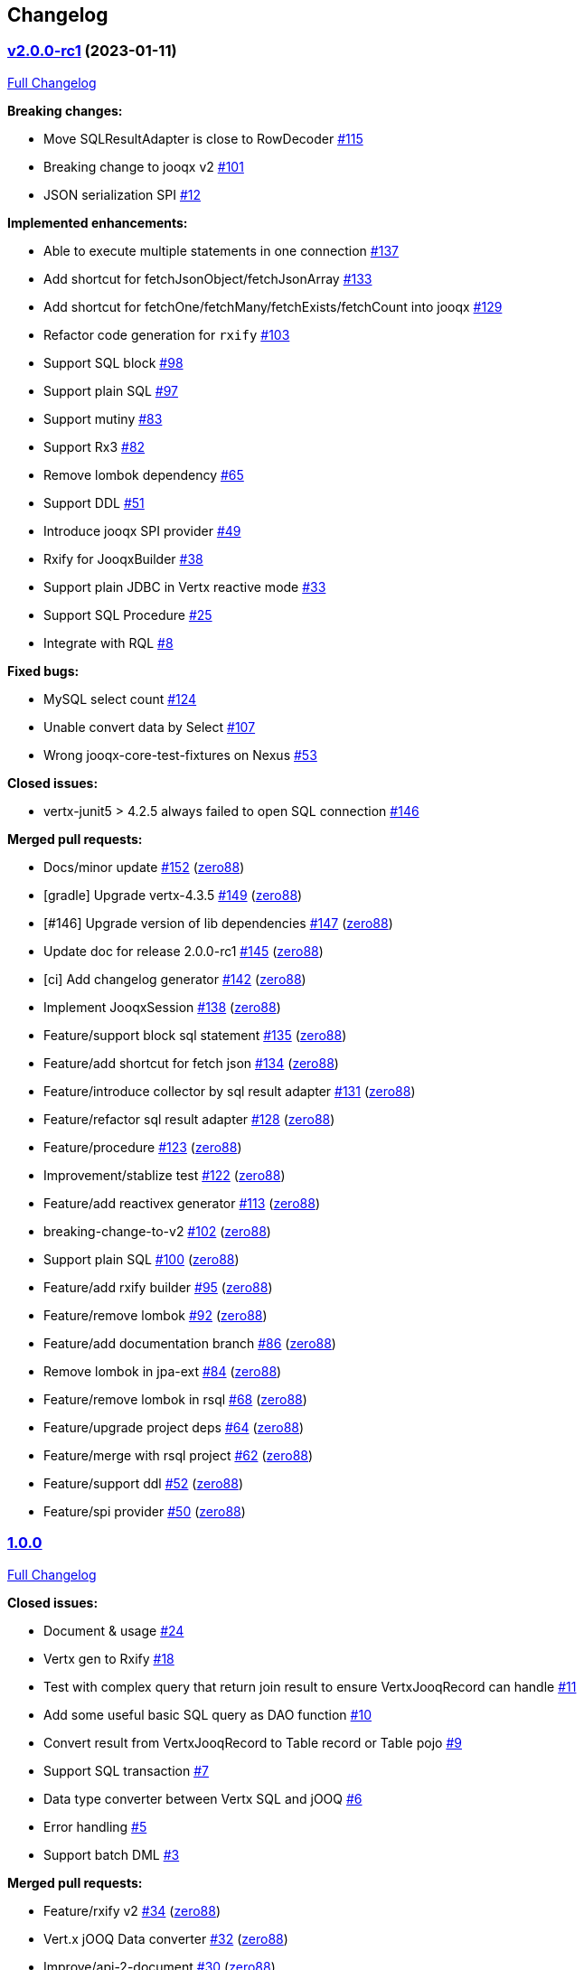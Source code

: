 == Changelog

=== https://github.com/zero88/jooqx/tree/v2.0.0-rc1[v2.0.0-rc1] (2023-01-11)

https://github.com/zero88/jooqx/compare/v1.0.0...v2.0.0-rc1[Full
Changelog]

*Breaking changes:*

* Move SQLResultAdapter is close to RowDecoder
https://github.com/zero88/jooqx/issues/115[#115]
* Breaking change to jooqx v2
https://github.com/zero88/jooqx/issues/101[#101]
* JSON serialization SPI https://github.com/zero88/jooqx/issues/12[#12]

*Implemented enhancements:*

* Able to execute multiple statements in one connection
https://github.com/zero88/jooqx/issues/137[#137]
* Add shortcut for fetchJsonObject/fetchJsonArray
https://github.com/zero88/jooqx/issues/133[#133]
* Add shortcut for fetchOne/fetchMany/fetchExists/fetchCount into jooqx
https://github.com/zero88/jooqx/issues/129[#129]
* Refactor code generation for `+rxify+`
https://github.com/zero88/jooqx/issues/103[#103]
* Support SQL block https://github.com/zero88/jooqx/issues/98[#98]
* Support plain SQL https://github.com/zero88/jooqx/issues/97[#97]
* Support mutiny https://github.com/zero88/jooqx/issues/83[#83]
* Support Rx3 https://github.com/zero88/jooqx/issues/82[#82]
* Remove lombok dependency
https://github.com/zero88/jooqx/issues/65[#65]
* Support DDL https://github.com/zero88/jooqx/issues/51[#51]
* Introduce jooqx SPI provider
https://github.com/zero88/jooqx/issues/49[#49]
* Rxify for JooqxBuilder https://github.com/zero88/jooqx/issues/38[#38]
* Support plain JDBC in Vertx reactive mode
https://github.com/zero88/jooqx/issues/33[#33]
* Support SQL Procedure https://github.com/zero88/jooqx/issues/25[#25]
* Integrate with RQL https://github.com/zero88/jooqx/issues/8[#8]

*Fixed bugs:*

* MySQL select count https://github.com/zero88/jooqx/issues/124[#124]
* Unable convert data by Select
https://github.com/zero88/jooqx/issues/107[#107]
* Wrong jooqx-core-test-fixtures on Nexus
https://github.com/zero88/jooqx/issues/53[#53]

*Closed issues:*

* vertx-junit5 > 4.2.5 always failed to open SQL connection
https://github.com/zero88/jooqx/issues/146[#146]

*Merged pull requests:*

* Docs/minor update https://github.com/zero88/jooqx/pull/152[#152]
(https://github.com/zero88[zero88])
* [gradle] Upgrade vertx-4.3.5
https://github.com/zero88/jooqx/pull/149[#149]
(https://github.com/zero88[zero88])
* [#146] Upgrade version of lib dependencies
https://github.com/zero88/jooqx/pull/147[#147]
(https://github.com/zero88[zero88])
* Update doc for release 2.0.0-rc1
https://github.com/zero88/jooqx/pull/145[#145]
(https://github.com/zero88[zero88])
* [ci] Add changelog generator
https://github.com/zero88/jooqx/pull/142[#142]
(https://github.com/zero88[zero88])
* Implement JooqxSession https://github.com/zero88/jooqx/pull/138[#138]
(https://github.com/zero88[zero88])
* Feature/support block sql statement
https://github.com/zero88/jooqx/pull/135[#135]
(https://github.com/zero88[zero88])
* Feature/add shortcut for fetch json
https://github.com/zero88/jooqx/pull/134[#134]
(https://github.com/zero88[zero88])
* Feature/introduce collector by sql result adapter
https://github.com/zero88/jooqx/pull/131[#131]
(https://github.com/zero88[zero88])
* Feature/refactor sql result adapter
https://github.com/zero88/jooqx/pull/128[#128]
(https://github.com/zero88[zero88])
* Feature/procedure https://github.com/zero88/jooqx/pull/123[#123]
(https://github.com/zero88[zero88])
* Improvement/stablize test
https://github.com/zero88/jooqx/pull/122[#122]
(https://github.com/zero88[zero88])
* Feature/add reactivex generator
https://github.com/zero88/jooqx/pull/113[#113]
(https://github.com/zero88[zero88])
* breaking-change-to-v2 https://github.com/zero88/jooqx/pull/102[#102]
(https://github.com/zero88[zero88])
* Support plain SQL https://github.com/zero88/jooqx/pull/100[#100]
(https://github.com/zero88[zero88])
* Feature/add rxify builder https://github.com/zero88/jooqx/pull/95[#95]
(https://github.com/zero88[zero88])
* Feature/remove lombok https://github.com/zero88/jooqx/pull/92[#92]
(https://github.com/zero88[zero88])
* Feature/add documentation branch
https://github.com/zero88/jooqx/pull/86[#86]
(https://github.com/zero88[zero88])
* Remove lombok in jpa-ext https://github.com/zero88/jooqx/pull/84[#84]
(https://github.com/zero88[zero88])
* Feature/remove lombok in rsql
https://github.com/zero88/jooqx/pull/68[#68]
(https://github.com/zero88[zero88])
* Feature/upgrade project deps
https://github.com/zero88/jooqx/pull/64[#64]
(https://github.com/zero88[zero88])
* Feature/merge with rsql project
https://github.com/zero88/jooqx/pull/62[#62]
(https://github.com/zero88[zero88])
* Feature/support ddl https://github.com/zero88/jooqx/pull/52[#52]
(https://github.com/zero88[zero88])
* Feature/spi provider https://github.com/zero88/jooqx/pull/50[#50]
(https://github.com/zero88[zero88])

=== https://github.com/zero88/jooqx/tree/v1.0.0[1.0.0]

https://github.com/zero88/jooqx/compare/f7e4efadba4209f4b39548e08bf60ba814e4c6bb...HEAD[Full
Changelog]

*Closed issues:*

* Document & usage https://github.com/zero88/jooqx/issues/24[#24]
* Vertx gen to Rxify https://github.com/zero88/jooqx/issues/18[#18]
* Test with complex query that return join result to ensure
VertxJooqRecord can handle
https://github.com/zero88/jooqx/issues/11[#11]
* Add some useful basic SQL query as DAO function
https://github.com/zero88/jooqx/issues/10[#10]
* Convert result from VertxJooqRecord to Table record or Table pojo
https://github.com/zero88/jooqx/issues/9[#9]
* Support SQL transaction https://github.com/zero88/jooqx/issues/7[#7]
* Data type converter between Vertx SQL and jOOQ
https://github.com/zero88/jooqx/issues/6[#6]
* Error handling https://github.com/zero88/jooqx/issues/5[#5]
* Support batch DML https://github.com/zero88/jooqx/issues/3[#3]

*Merged pull requests:*

* Feature/rxify v2 https://github.com/zero88/jooqx/pull/34[#34]
(https://github.com/zero88[zero88])
* Vert.x jOOQ Data converter
https://github.com/zero88/jooqx/pull/32[#32]
(https://github.com/zero88[zero88])
* Improve/api-2-document https://github.com/zero88/jooqx/pull/30[#30]
(https://github.com/zero88[zero88])
* Feature/docs https://github.com/zero88/jooqx/pull/28[#28]
(https://github.com/zero88[zero88])
* Feature/transaction https://github.com/zero88/jooqx/pull/21[#21]
(https://github.com/zero88[zero88])
* Feature/complex query https://github.com/zero88/jooqx/pull/19[#19]
(https://github.com/zero88[zero88])
* Feature/common dsl https://github.com/zero88/jooqx/pull/17[#17]
(https://github.com/zero88[zero88])
* Feature/error handling https://github.com/zero88/jooqx/pull/16[#16]
(https://github.com/zero88[zero88])
* Feature/support batch https://github.com/zero88/jooqx/pull/15[#15]
(https://github.com/zero88[zero88])
* Bump actions/cache from v2 to v2.1.4
https://github.com/zero88/jooqx/pull/14[#14]
(https://github.com/apps/dependabot[dependabot[bot]])
* Bump zero88/gh-project-context from v1.0.0 to v1.0.3
https://github.com/zero88/jooqx/pull/2[#2]
(https://github.com/apps/dependabot[dependabot[bot]])
* Bump actions/cache from v2.1.3 to v2.1.4
https://github.com/zero88/jooqx/pull/1[#1]
(https://github.com/apps/dependabot[dependabot[bot]])

_This Changelog was automatically generated by
https://github.com/github-changelog-generator/github-changelog-generator[github_changelog_generator]_
